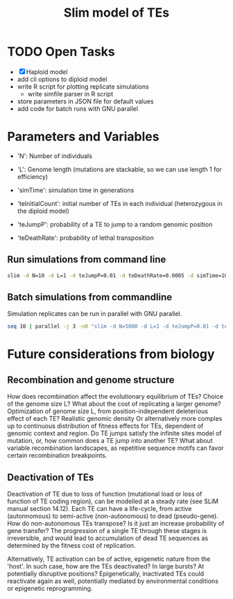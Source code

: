 #+title: Slim model of TEs

* TODO Open Tasks
- [X] Haploid model
- add cli options to diploid model
- write R script for plotting replicate simulations
  - write simfile parser in R script
- store parameters in JSON file for default values
- add code for batch runs with GNU parallel

* Parameters and Variables
- 'N': Number of individuals
- 'L': Genome length (mutations are stackable, so we can use length 1 for efficiency)
- 'simTime': simulation time in generations

- 'teInitialCount': initial number of TEs in each individual (heterozygous in the diploid model)
- 'teJumpP': probability of a TE to jump to a random genomic position
- 'teDeathRate': probability of lethal transposition

** Run simulations from command line
#+begin_src sh
slim -d N=10 -d L=1 -d teJumpP=0.01 -d teDeathRate=0.0005 -d simTime=100 TE_haploid_WIAS.slim
#+end_src

#+RESULTS:
| //                                                                                                                                  | Initial                   | random | seed: |      |          |
| 4499646394890965280                                                                                                                 |                           |        |       |      |          |
|                                                                                                                                     |                           |        |       |      |          |
| //                                                                                                                                  | RunInitializeCallbacks(): |        |       |      |          |
| initializeMutationRate(0);                                                                                                          |                           |        |       |      |          |
| initializeMutationType(1,                                                                                                           | 0.5,                      | "f",   | 0);   |      |          |
| initializeGenomicElementType(1,                                                                                                     | m1,                       | 1);    |       |      |          |
| initializeGenomicElement(g1,                                                                                                        | 0,                        | 0);    |       |      |          |
| initializeRecombinationRate(0);                                                                                                     |                           |        |       |      |          |
| initializeMutationType(2,                                                                                                           | 0.5,                      | "f",   | 0);   |      |          |
|                                                                                                                                     |                           |        |       |      |          |
| //                                                                                                                                  | Starting                  | run    | at    | tick | <start>: |
| 1                                                                                                                                   |                           |        |       |      |          |
|                                                                                                                                     |                           |        |       |      |          |
| Output:                                                                                                                             |                           |        |       |      |          |
| ~/wias_transposons/output/csv/output_TE_haploid_N1_teInitialCount1_teJumpP0.01_teDeathRate0.0005_simTime100_4499646394890965280.csv |                           |        |       |      |          |

** Batch simulations from commandline
Simulation replicates can be run in parallel with GNU parallel.
#+begin_src sh
seq 10 | parallel -j 3 -n0 "slim -d N=5000 -d L=1 -d teJumpP=0.01 -d teDeathRate=0.0005 -d simTime=2000 TE_haploid_WIAS.slim"
#+end_src

* Future considerations from biology
** Recombination and genome structure
How does recombination affect the evolutionary equilibrium of TEs? Choice of the genome size L? What about the cost of replicating a larger genome? Optimization of genome size L, from position-independent deleterious effect of each TE? Realistic genomic density
Or alternatively more comples up to continuous distribution of fitness effects for TEs, dependent of genomic context and region. Do TE jumps satisfy the infinite sites model of mutation, or, how common does a TE jump into another TE? What about variable recombination landscapes, as repetitive sequence motifs can favor certain recombination breakpoints.

** Deactivation of TEs
Deactivation of TE due to loss of function (mutational load or loss of function of TE coding region), can be modelled at a steady rate (see SLiM manual section 14.12). Each TE can have a life-cycle, from active (autonnomous) to semi-active (non-autonomous) to dead (pseudo-gene). How do non-autonomous TEs transpose? Is it just an increase probability of gene transfer? The progression of a single TE through these stages is irreversible, and would lead to accumulation of dead TE sequences as determined by the fitness cost of replication.

Alternatively, TE activation can be of active, epigenetic nature from the 'host'. In such case, how are the TEs deactivated? In large bursts? At potentially disruptive positions? Epigenetically, inactivated TEs could reactivate again as well, potentially mediated by environmental conditions or epigenetic reprogramming.
